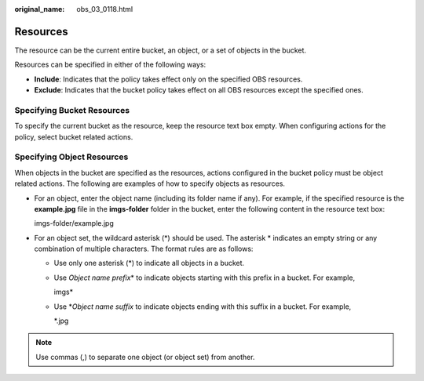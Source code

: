 :original_name: obs_03_0118.html

.. _obs_03_0118:

Resources
=========

The resource can be the current entire bucket, an object, or a set of objects in the bucket.

Resources can be specified in either of the following ways:

-  **Include**: Indicates that the policy takes effect only on the specified OBS resources.
-  **Exclude**: Indicates that the bucket policy takes effect on all OBS resources except the specified ones.

Specifying Bucket Resources
---------------------------

To specify the current bucket as the resource, keep the resource text box empty. When configuring actions for the policy, select bucket related actions.

Specifying Object Resources
---------------------------

When objects in the bucket are specified as the resources, actions configured in the bucket policy must be object related actions. The following are examples of how to specify objects as resources.

-  For an object, enter the object name (including its folder name if any). For example, if the specified resource is the **example.jpg** file in the **imgs-folder** folder in the bucket, enter the following content in the resource text box:

   imgs-folder/example.jpg

-  For an object set, the wildcard asterisk (*) should be used. The asterisk \* indicates an empty string or any combination of multiple characters. The format rules are as follows:

   -  Use only one asterisk (*) to indicate all objects in a bucket.

   -  Use *Object name prefix*\ \* to indicate objects starting with this prefix in a bucket. For example,

      imgs\*

   -  Use \*\ *Object name suffix* to indicate objects ending with this suffix in a bucket. For example,

      \*.jpg

.. note::

   Use commas (,) to separate one object (or object set) from another.

